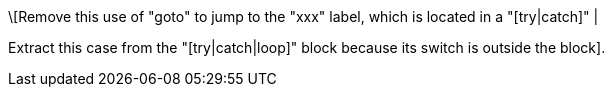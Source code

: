 \[Remove this use of "goto" to jump to the "xxx" label, which is located in a "[try|catch]" |

Extract this case from the "[try|catch|loop]" block because its switch is outside the block].
